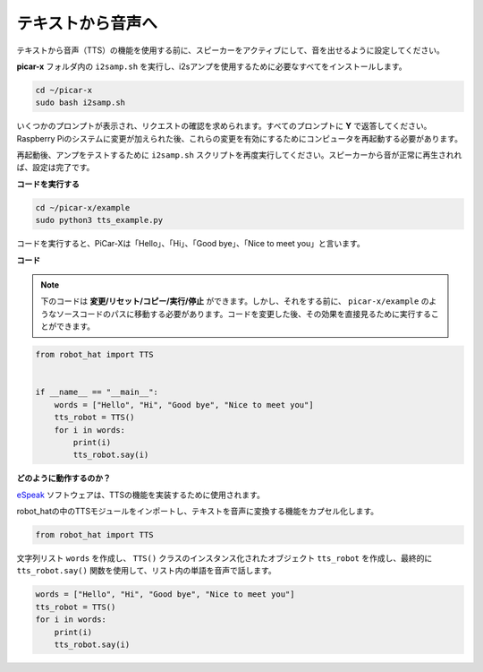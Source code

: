 
テキストから音声へ
===========================

テキストから音声（TTS）の機能を使用する前に、スピーカーをアクティブにして、音を出せるように設定してください。

**picar-x** フォルダ内の ``i2samp.sh`` を実行し、i2sアンプを使用するために必要なすべてをインストールします。

.. raw:: html

    <run></run>

.. code-block::

    cd ~/picar-x
    sudo bash i2samp.sh 

.. image:: img/tt_bash.png

いくつかのプロンプトが表示され、リクエストの確認を求められます。すべてのプロンプトに **Y** で返答してください。Raspberry Piのシステムに変更が加えられた後、これらの変更を有効にするためにコンピュータを再起動する必要があります。

再起動後、アンプをテストするために ``i2samp.sh`` スクリプトを再度実行してください。スピーカーから音が正常に再生されれば、設定は完了です。

**コードを実行する**

.. raw:: html

    <run></run>

.. code-block::

    cd ~/picar-x/example
    sudo python3 tts_example.py
    
コードを実行すると、PiCar-Xは「Hello」、「Hi」、「Good bye」、「Nice to meet you」と言います。

.. image:: img/how_are_you.jpg

**コード**

.. note::
    下のコードは **変更/リセット/コピー/実行/停止** ができます。しかし、それをする前に、 ``picar-x/example`` のようなソースコードのパスに移動する必要があります。コードを変更した後、その効果を直接見るために実行することができます。

.. raw:: html

    <run></run>

.. code-block:: python

    from robot_hat import TTS


    if __name__ == "__main__":
        words = ["Hello", "Hi", "Good bye", "Nice to meet you"]
        tts_robot = TTS()
        for i in words:
            print(i)
            tts_robot.say(i)


**どのように動作するのか？** 

`eSpeak <http://espeak.sourceforge.net/>`_ ソフトウェアは、TTSの機能を実装するために使用されます。

robot_hatの中のTTSモジュールをインポートし、テキストを音声に変換する機能をカプセル化します。

.. code-block::

    from robot_hat import TTS

文字列リスト ``words`` を作成し、 ``TTS()`` クラスのインスタンス化されたオブジェクト ``tts_robot`` を作成し、最終的に ``tts_robot.say()`` 関数を使用して、リスト内の単語を音声で話します。

.. code-block::

    words = ["Hello", "Hi", "Good bye", "Nice to meet you"]
    tts_robot = TTS()
    for i in words:
        print(i)
        tts_robot.say(i)
